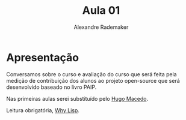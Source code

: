 #+Title: Aula 01
#+Author: Alexandre Rademaker

* Apresentação

Conversamos sobre o curso e avaliação do curso que será feita pela
medição de contribuição dos alunos ao projeto open-source que será
desenvolvido baseado no livro PAIP.

Nas primeiras aulas serei substituído pelo [[http://www.tecmf.inf.puc-rio.br/HugoMacedo][Hugo Macedo]].

Leitura obrigatória, [[http://www.gigamonkeys.com/book/introduction-why-lisp.html][Why Lisp]].
